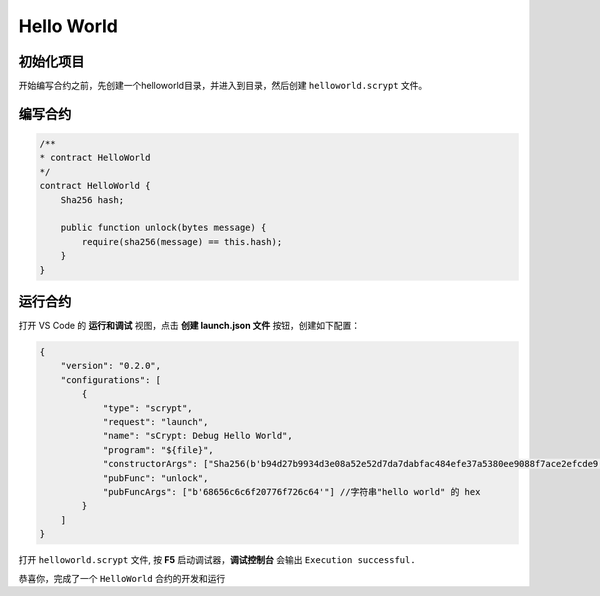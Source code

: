 Hello World
===========================================

初始化项目
----------

开始编写合约之前，先创建一个helloworld目录，并进入到目录，然后创建 ``helloworld.scrypt`` 文件。


编写合约
--------------------

.. code-block:: solidity

    /**
    * contract HelloWorld
    */
    contract HelloWorld {
        Sha256 hash;

        public function unlock(bytes message) {
            require(sha256(message) == this.hash);
        }
    }

运行合约
--------------------

打开 VS Code 的 **运行和调试** 视图，点击 **创建 launch.json 文件** 按钮，创建如下配置：

.. code-block:: console

    {
        "version": "0.2.0",
        "configurations": [
            {
                "type": "scrypt",
                "request": "launch",
                "name": "sCrypt: Debug Hello World",
                "program": "${file}",
                "constructorArgs": ["Sha256(b'b94d27b9934d3e08a52e52d7da7dabfac484efe37a5380ee9088f7ace2efcde9')"],  //字符串"hello world" 的sha256
                "pubFunc": "unlock",
                "pubFuncArgs": ["b'68656c6c6f20776f726c64'"] //字符串"hello world" 的 hex 
            }
        ]
    }

.. image:: ./images/createlaunch.gif
    :width: 100%

打开 ``helloworld.scrypt`` 文件, 按 **F5** 启动调试器，**调试控制台** 会输出 ``Execution successful.``

.. image:: ./images/runhelloworld.gif
    :width: 100%


恭喜你，完成了一个 ``HelloWorld`` 合约的开发和运行